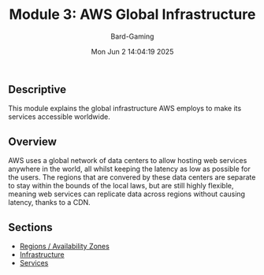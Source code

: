 #+title: Module 3: AWS Global Infrastructure
#+author: Bard-Gaming
#+date: Mon Jun  2 14:04:19 2025


** Descriptive
This module explains the global infrastructure
AWS employs to make its services accessible
worldwide.

** Overview
AWS uses a global network of data centers to allow
hosting web services anywhere in the world, all whilst
keeping the latency as low as possible for the users.
The regions that are convered by these data centers
are separate to stay within the bounds of the local
laws, but are still highly flexible, meaning web
services can replicate data across regions without
causing latency, thanks to a CDN.

** Sections
- [[./regions.org][Regions / Availability Zones]]
- [[./infrastructure.org][Infrastructure]]
- [[../Module 1/services.org][Services]]
